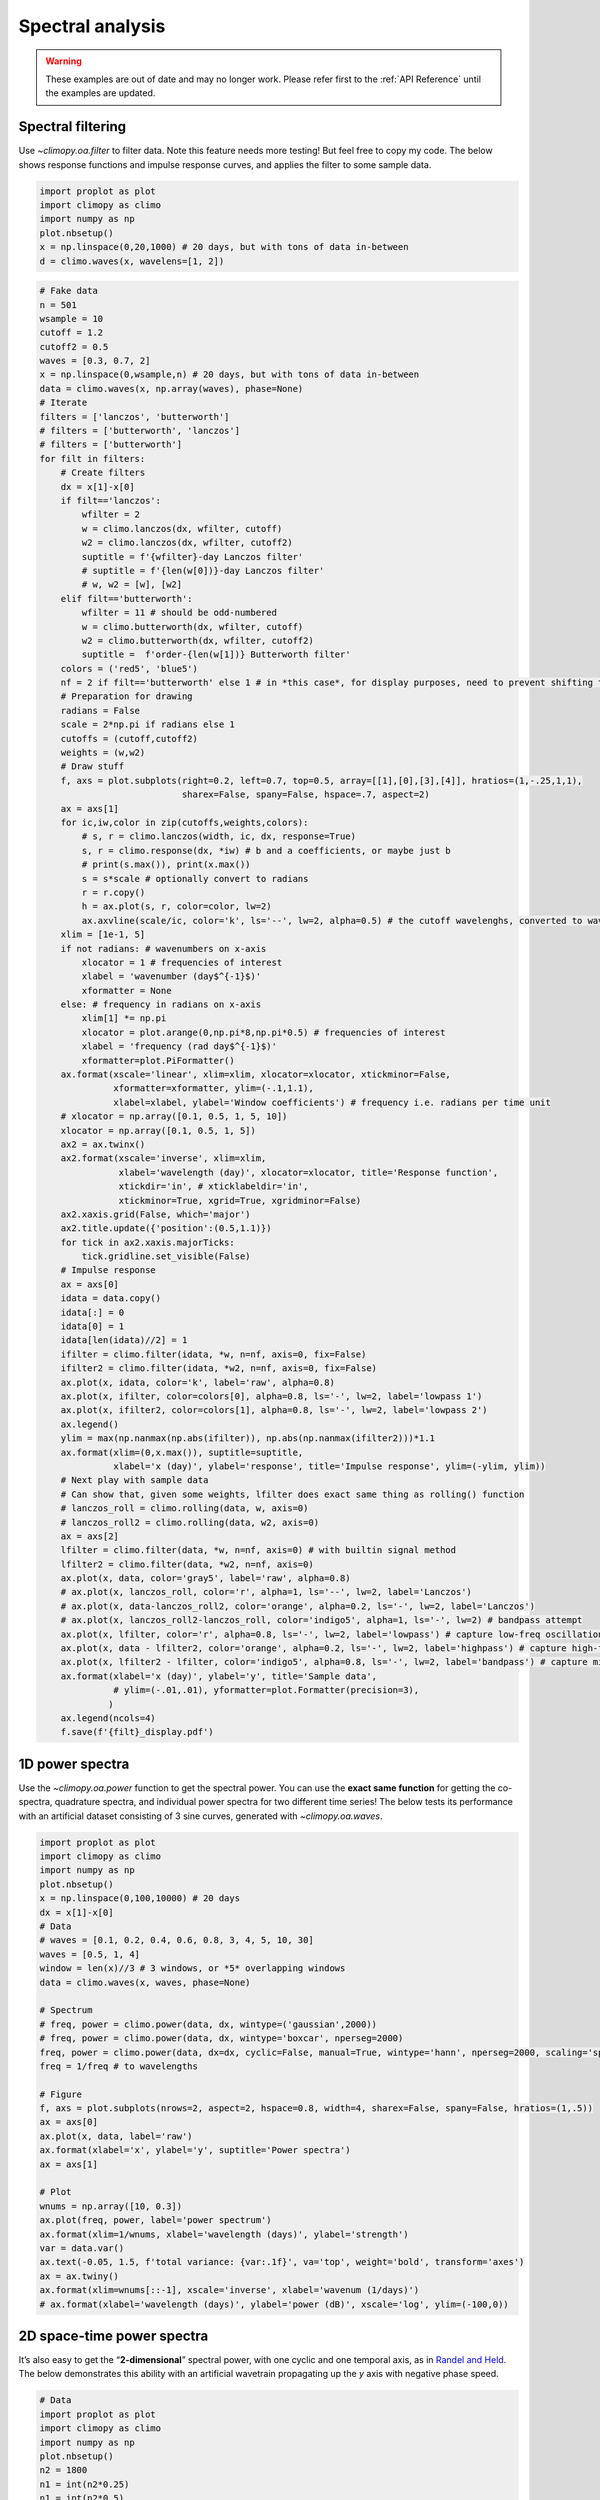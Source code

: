 Spectral analysis
=================

.. warning::

   These examples are out of date and may no longer work. Please refer
   first to the :ref:`API Reference` until the examples are updated.


Spectral filtering
------------------

Use `~climopy.oa.filter` to filter data. Note this feature needs more
testing! But feel free to copy my code. The below shows response
functions and impulse response curves, and applies the filter to some
sample data.

.. code:: ipython3

    import proplot as plot
    import climopy as climo
    import numpy as np
    plot.nbsetup()
    x = np.linspace(0,20,1000) # 20 days, but with tons of data in-between
    d = climo.waves(x, wavelens=[1, 2])

.. code:: ipython3

    # Fake data
    n = 501
    wsample = 10
    cutoff = 1.2
    cutoff2 = 0.5
    waves = [0.3, 0.7, 2]
    x = np.linspace(0,wsample,n) # 20 days, but with tons of data in-between
    data = climo.waves(x, np.array(waves), phase=None)
    # Iterate
    filters = ['lanczos', 'butterworth']
    # filters = ['butterworth', 'lanczos']
    # filters = ['butterworth']
    for filt in filters:
        # Create filters
        dx = x[1]-x[0]
        if filt=='lanczos':
            wfilter = 2
            w = climo.lanczos(dx, wfilter, cutoff)
            w2 = climo.lanczos(dx, wfilter, cutoff2)
            suptitle = f'{wfilter}-day Lanczos filter'
            # suptitle = f'{len(w[0])}-day Lanczos filter'
            # w, w2 = [w], [w2]
        elif filt=='butterworth':
            wfilter = 11 # should be odd-numbered
            w = climo.butterworth(dx, wfilter, cutoff)
            w2 = climo.butterworth(dx, wfilter, cutoff2)
            suptitle =  f'order-{len(w[1])} Butterworth filter'
        colors = ('red5', 'blue5')
        nf = 2 if filt=='butterworth' else 1 # in *this case*, for display purposes, need to prevent shifting to left or right
        # Preparation for drawing
        radians = False
        scale = 2*np.pi if radians else 1
        cutoffs = (cutoff,cutoff2)
        weights = (w,w2)
        # Draw stuff
        f, axs = plot.subplots(right=0.2, left=0.7, top=0.5, array=[[1],[0],[3],[4]], hratios=(1,-.25,1,1),
                               sharex=False, spany=False, hspace=.7, aspect=2)
        ax = axs[1]
        for ic,iw,color in zip(cutoffs,weights,colors):
            # s, r = climo.lanczos(width, ic, dx, response=True)
            s, r = climo.response(dx, *iw) # b and a coefficients, or maybe just b
            # print(s.max()), print(x.max())
            s = s*scale # optionally convert to radians
            r = r.copy()
            h = ax.plot(s, r, color=color, lw=2)
            ax.axvline(scale/ic, color='k', ls='--', lw=2, alpha=0.5) # the cutoff wavelenghs, converted to wavenumber
        xlim = [1e-1, 5]
        if not radians: # wavenumbers on x-axis
            xlocator = 1 # frequencies of interest
            xlabel = 'wavenumber (day$^{-1}$)'
            xformatter = None
        else: # frequency in radians on x-axis
            xlim[1] *= np.pi
            xlocator = plot.arange(0,np.pi*8,np.pi*0.5) # frequencies of interest
            xlabel = 'frequency (rad day$^{-1}$)'
            xformatter=plot.PiFormatter()
        ax.format(xscale='linear', xlim=xlim, xlocator=xlocator, xtickminor=False,
                  xformatter=xformatter, ylim=(-.1,1.1),
                  xlabel=xlabel, ylabel='Window coefficients') # frequency i.e. radians per time unit
        # xlocator = np.array([0.1, 0.5, 1, 5, 10])
        xlocator = np.array([0.1, 0.5, 1, 5])
        ax2 = ax.twinx()
        ax2.format(xscale='inverse', xlim=xlim,
                   xlabel='wavelength (day)', xlocator=xlocator, title='Response function',
                   xtickdir='in', # xticklabeldir='in',
                   xtickminor=True, xgrid=True, xgridminor=False)
        ax2.xaxis.grid(False, which='major')
        ax2.title.update({'position':(0.5,1.1)})
        for tick in ax2.xaxis.majorTicks:
            tick.gridline.set_visible(False)
        # Impulse response
        ax = axs[0]
        idata = data.copy()
        idata[:] = 0
        idata[0] = 1
        idata[len(idata)//2] = 1
        ifilter = climo.filter(idata, *w, n=nf, axis=0, fix=False)
        ifilter2 = climo.filter(idata, *w2, n=nf, axis=0, fix=False)
        ax.plot(x, idata, color='k', label='raw', alpha=0.8)
        ax.plot(x, ifilter, color=colors[0], alpha=0.8, ls='-', lw=2, label='lowpass 1')
        ax.plot(x, ifilter2, color=colors[1], alpha=0.8, ls='-', lw=2, label='lowpass 2')
        ax.legend()
        ylim = max(np.nanmax(np.abs(ifilter)), np.abs(np.nanmax(ifilter2)))*1.1
        ax.format(xlim=(0,x.max()), suptitle=suptitle,
                  xlabel='x (day)', ylabel='response', title='Impulse response', ylim=(-ylim, ylim))
        # Next play with sample data
        # Can show that, given some weights, lfilter does exact same thing as rolling() function
        # lanczos_roll = climo.rolling(data, w, axis=0)
        # lanczos_roll2 = climo.rolling(data, w2, axis=0)
        ax = axs[2]
        lfilter = climo.filter(data, *w, n=nf, axis=0) # with builtin signal method
        lfilter2 = climo.filter(data, *w2, n=nf, axis=0)
        ax.plot(x, data, color='gray5', label='raw', alpha=0.8)
        # ax.plot(x, lanczos_roll, color='r', alpha=1, ls='--', lw=2, label='Lanczos')
        # ax.plot(x, data-lanczos_roll2, color='orange', alpha=0.2, ls='-', lw=2, label='Lanczos')
        # ax.plot(x, lanczos_roll2-lanczos_roll, color='indigo5', alpha=1, ls='-', lw=2) # bandpass attempt
        ax.plot(x, lfilter, color='r', alpha=0.8, ls='-', lw=2, label='lowpass') # capture low-freq oscillation
        ax.plot(x, data - lfilter2, color='orange', alpha=0.2, ls='-', lw=2, label='highpass') # capture high-freq oscillation
        ax.plot(x, lfilter2 - lfilter, color='indigo5', alpha=0.8, ls='-', lw=2, label='bandpass') # capture middle oscillation
        ax.format(xlabel='x (day)', ylabel='y', title='Sample data',
                  # ylim=(-.01,.01), yformatter=plot.Formatter(precision=3),
                 )
        ax.legend(ncols=4)
        f.save(f'{filt}_display.pdf')




.. image:: quickstart/quickstart_20_1.png
   :width: 450px
   :height: 786px



.. image:: quickstart/quickstart_20_2.png
   :width: 450px
   :height: 786px


1D power spectra
----------------

Use the `~climopy.oa.power` function to get the spectral power. You can
use the **exact same function** for getting the co-spectra, quadrature
spectra, and individual power spectra for two different time series! The
below tests its performance with an artificial dataset consisting of 3
sine curves, generated with `~climopy.oa.waves`.

.. code:: ipython3

    import proplot as plot
    import climopy as climo
    import numpy as np
    plot.nbsetup()
    x = np.linspace(0,100,10000) # 20 days
    dx = x[1]-x[0]
    # Data
    # waves = [0.1, 0.2, 0.4, 0.6, 0.8, 3, 4, 5, 10, 30]
    waves = [0.5, 1, 4]
    window = len(x)//3 # 3 windows, or *5* overlapping windows
    data = climo.waves(x, waves, phase=None)
    
    # Spectrum
    # freq, power = climo.power(data, dx, wintype=('gaussian',2000))
    # freq, power = climo.power(data, dx, wintype='boxcar', nperseg=2000)
    freq, power = climo.power(data, dx=dx, cyclic=False, manual=True, wintype='hann', nperseg=2000, scaling='spectrum')
    freq = 1/freq # to wavelengths
    
    # Figure
    f, axs = plot.subplots(nrows=2, aspect=2, hspace=0.8, width=4, sharex=False, spany=False, hratios=(1,.5))
    ax = axs[0]
    ax.plot(x, data, label='raw')
    ax.format(xlabel='x', ylabel='y', suptitle='Power spectra')
    ax = axs[1]
    
    # Plot
    wnums = np.array([10, 0.3])
    ax.plot(freq, power, label='power spectrum')
    ax.format(xlim=1/wnums, xlabel='wavelength (days)', ylabel='strength')
    var = data.var()
    ax.text(-0.05, 1.5, f'total variance: {var:.1f}', va='top', weight='bold', transform='axes')
    ax = ax.twiny()
    ax.format(xlim=wnums[::-1], xscale='inverse', xlabel='wavenum (1/days)')
    # ax.format(xlabel='wavelength (days)', ylabel='power (dB)', xscale='log', ylim=(-100,0))




.. image:: quickstart/quickstart_23_1.svg


2D space-time power spectra
---------------------------

It’s also easy to get the “**2-dimensional**” spectral power, with one
cyclic and one temporal axis, as in `Randel and
Held <https://journals.ametsoc.org/doi/abs/10.1175/1520-0469(1991)048%3C0688:PSSOTE%3E2.0.CO%3B2>`__.
The below demonstrates this ability with an artificial wavetrain
propagating up the *y* axis with negative phase speed.

.. code:: ipython3

    # Data
    import proplot as plot
    import climopy as climo
    import numpy as np
    plot.nbsetup()
    n2 = 1800
    n1 = int(n2*0.25)
    n1 = int(n2*0.5)
    nperseg = 600
    x1 = np.linspace(0,5,n1) # cyclic dim
    x2 = np.linspace(0,5,n2) # non-cyclic dims
    offset = np.linspace(0,1.5*np.pi,n2)[::-1]
    w1 = [2]
    w2 = [5]
    d1 = climo.waves(x1[:,None] + offset[None,:], w1)
    d2 = climo.waves(x2[None,:], w2) # changing phase as we go up
    dx1 = x1[1]-x1[0]
    dx2 = x2[1]-x2[0]
    data = d1 + d2

.. code:: ipython3

    # Note: -2 transform will be transform of *real* data (i.e. symmetric), so left-half taken, but -1 transform
    # will be transform of *complex* data, so both halves remain
    f1, f2, result = climo.power2d(data, dx=dx1, dy=dx2, nperseg=nperseg, axes=(0,1))
    fig, axs = plot.subplots(nrows=2, aspect=2, width=5, sharex=False, spany=False, bottomcolorbar=True)
    # result = 10*np.log10(result)
    ax = axs[0]
    ax.contourf(x1, x2, data.T, cmap='sunset')
    ax.format(suptitle='2-D Transform, ClimPy', xlabel='x', ylabel='y')
    ax = axs[1]
    m = ax.contourf(f1, f2, result.T, cmap='sunset', levels=np.linspace(result.min(),result.max(),11))
    xl = 6
    ylim = (0, 6)
    ax.format(xlabel='x-wavenumber', ylabel='y-wavenumber', xlim=(-xl,xl), ylim=ylim)
    fig.bottompanel.colorbar(m, clabel='power (dB)')









.. image:: quickstart/quickstart_27_3.png
   :width: 450px
   :height: 560px

